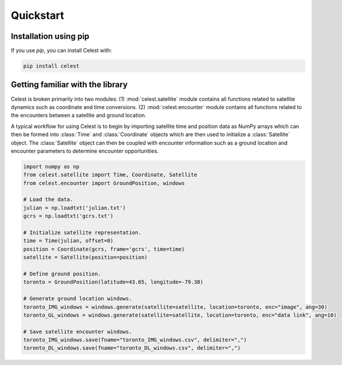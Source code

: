 Quickstart
==========

Installation using pip
----------------------

If you use `pip`, you can install Celest with:

.. code-block::

   pip install celest

Getting familiar with the library
---------------------------------

Celest is broken primarily into two modules: (1) :mod:`celest.satellite` module
contains all functions related to satellite dynamics such as
coordinate and time conversions. (2) :mod:`celest.encounter` module contains
all functions related to the encounters between a satellite and ground location.

A typical workflow for using Celest is to begin by importing satellite time and
position data as NumPy arrays which can then be formed into :class:`Time` and
:class:`Coordinate` objects which are then used to initialize a
:class:`Satellite` object. The :class:`Satellite` object can then be coupled
with encounter information such as a ground location and encounter parameters
to determine encounter opportunities.

.. code-block::

   import numpy as np
   from celest.satellite import Time, Coordinate, Satellite
   from celest.encounter import GroundPosition, windows

   # Load the data.
   julian = np.loadtxt('julian.txt')
   gcrs = np.loadtxt('gcrs.txt')

   # Initialize satellite representation.
   time = Time(julian, offset=0)
   position = Coordinate(gcrs, frame='gcrs', time=time)
   satellite = Satellite(position=position)

   # Define ground position.
   toronto = GroundPosition(latitude=43.65, longitude=-79.38)

   # Generate ground location windows.
   toronto_IMG_windows = windows.generate(satellite=satellite, location=toronto, enc="image", ang=30)
   toronto_GL_windows = windows.generate(satellite=satellite, location=toronto, enc="data link", ang=10)

   # Save satellite encounter windows.
   toronto_IMG_windows.save(fname="toronto_IMG_windows.csv", delimiter=",")
   toronto_DL_windows.save(fname="toronto_DL_windows.csv", delimiter=",")
